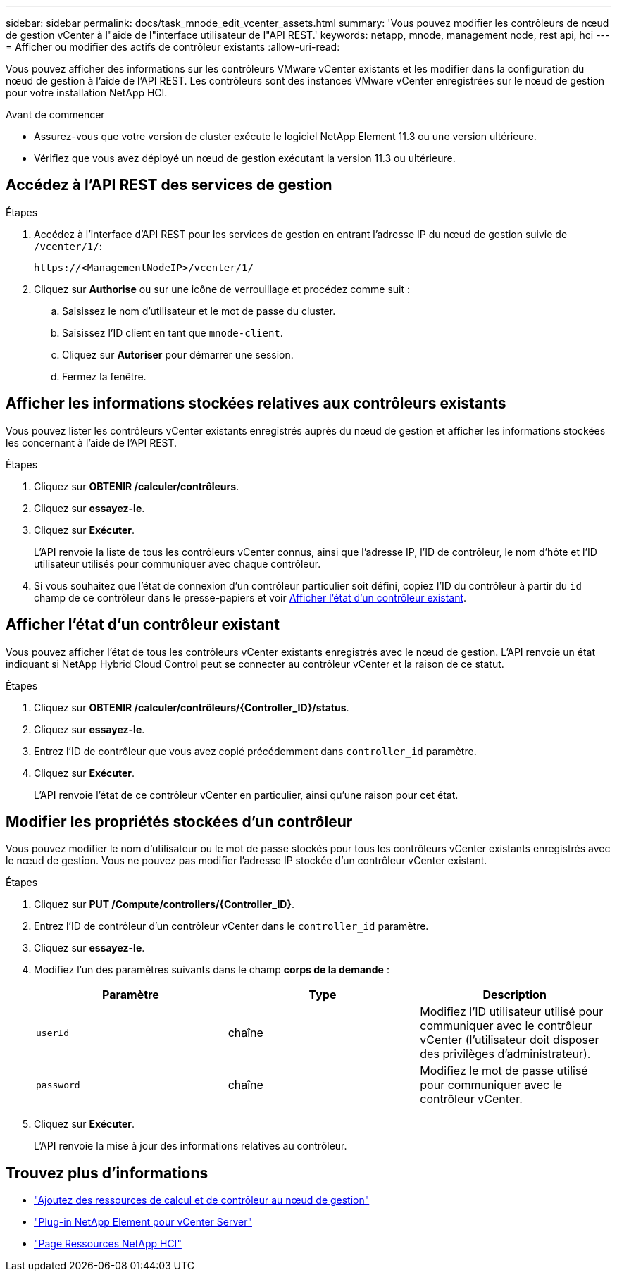 ---
sidebar: sidebar 
permalink: docs/task_mnode_edit_vcenter_assets.html 
summary: 'Vous pouvez modifier les contrôleurs de nœud de gestion vCenter à l"aide de l"interface utilisateur de l"API REST.' 
keywords: netapp, mnode, management node, rest api, hci 
---
= Afficher ou modifier des actifs de contrôleur existants
:allow-uri-read: 


[role="lead"]
Vous pouvez afficher des informations sur les contrôleurs VMware vCenter existants et les modifier dans la configuration du nœud de gestion à l'aide de l'API REST. Les contrôleurs sont des instances VMware vCenter enregistrées sur le nœud de gestion pour votre installation NetApp HCI.

.Avant de commencer
* Assurez-vous que votre version de cluster exécute le logiciel NetApp Element 11.3 ou une version ultérieure.
* Vérifiez que vous avez déployé un nœud de gestion exécutant la version 11.3 ou ultérieure.




== Accédez à l'API REST des services de gestion

.Étapes
. Accédez à l'interface d'API REST pour les services de gestion en entrant l'adresse IP du nœud de gestion suivie de `/vcenter/1/`:
+
[listing]
----
https://<ManagementNodeIP>/vcenter/1/
----
. Cliquez sur *Authorise* ou sur une icône de verrouillage et procédez comme suit :
+
.. Saisissez le nom d'utilisateur et le mot de passe du cluster.
.. Saisissez l'ID client en tant que `mnode-client`.
.. Cliquez sur *Autoriser* pour démarrer une session.
.. Fermez la fenêtre.






== Afficher les informations stockées relatives aux contrôleurs existants

Vous pouvez lister les contrôleurs vCenter existants enregistrés auprès du nœud de gestion et afficher les informations stockées les concernant à l'aide de l'API REST.

.Étapes
. Cliquez sur *OBTENIR /calculer/contrôleurs*.
. Cliquez sur *essayez-le*.
. Cliquez sur *Exécuter*.
+
L'API renvoie la liste de tous les contrôleurs vCenter connus, ainsi que l'adresse IP, l'ID de contrôleur, le nom d'hôte et l'ID utilisateur utilisés pour communiquer avec chaque contrôleur.

. Si vous souhaitez que l'état de connexion d'un contrôleur particulier soit défini, copiez l'ID du contrôleur à partir du `id` champ de ce contrôleur dans le presse-papiers et voir <<Afficher l'état d'un contrôleur existant>>.




== Afficher l'état d'un contrôleur existant

Vous pouvez afficher l'état de tous les contrôleurs vCenter existants enregistrés avec le nœud de gestion. L'API renvoie un état indiquant si NetApp Hybrid Cloud Control peut se connecter au contrôleur vCenter et la raison de ce statut.

.Étapes
. Cliquez sur *OBTENIR /calculer/contrôleurs/{Controller_ID}/status*.
. Cliquez sur *essayez-le*.
. Entrez l'ID de contrôleur que vous avez copié précédemment dans `controller_id` paramètre.
. Cliquez sur *Exécuter*.
+
L'API renvoie l'état de ce contrôleur vCenter en particulier, ainsi qu'une raison pour cet état.





== Modifier les propriétés stockées d'un contrôleur

Vous pouvez modifier le nom d'utilisateur ou le mot de passe stockés pour tous les contrôleurs vCenter existants enregistrés avec le nœud de gestion. Vous ne pouvez pas modifier l'adresse IP stockée d'un contrôleur vCenter existant.

.Étapes
. Cliquez sur *PUT /Compute/controllers/{Controller_ID}*.
. Entrez l'ID de contrôleur d'un contrôleur vCenter dans le `controller_id` paramètre.
. Cliquez sur *essayez-le*.
. Modifiez l'un des paramètres suivants dans le champ *corps de la demande* :
+
|===
| Paramètre | Type | Description 


| `userId` | chaîne | Modifiez l'ID utilisateur utilisé pour communiquer avec le contrôleur vCenter (l'utilisateur doit disposer des privilèges d'administrateur). 


| `password` | chaîne | Modifiez le mot de passe utilisé pour communiquer avec le contrôleur vCenter. 
|===
. Cliquez sur *Exécuter*.
+
L'API renvoie la mise à jour des informations relatives au contrôleur.



[discrete]
== Trouvez plus d'informations

* link:task_mnode_add_assets.html["Ajoutez des ressources de calcul et de contrôleur au nœud de gestion"]
* https://docs.netapp.com/us-en/vcp/index.html["Plug-in NetApp Element pour vCenter Server"^]
* https://www.netapp.com/hybrid-cloud/hci-documentation/["Page Ressources NetApp HCI"^]


